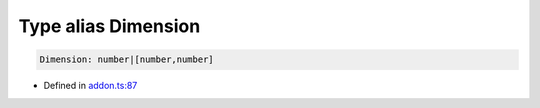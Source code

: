 Type alias Dimension
====================

.. code-block:: json

   Dimension: number|[number,number]

- Defined in
  `addon.ts:87 <https://github.com/openvinotoolkit/openvino/blob/master/src/bindings/js/node/lib/addon.ts#L87>`__
